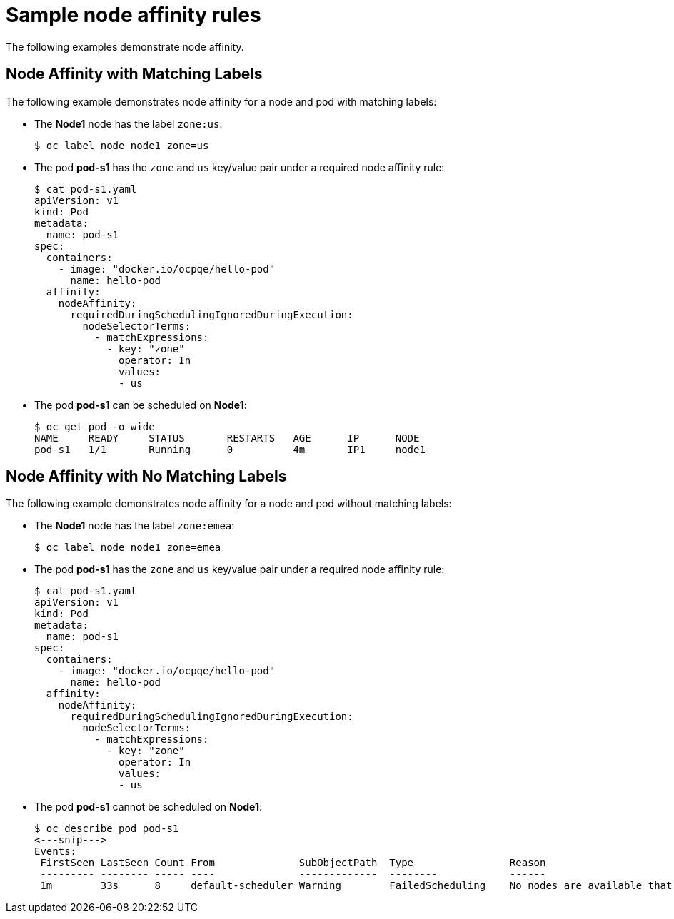 // Module included in the following assemblies:
//
// * nodes/nodes-scheduler-node-affinity.adoc

[id='nodes-scheduler-node-affinity-examples-{context}']
= Sample node affinity rules

The following examples demonstrate node affinity.

[id='admin-guide-sched-affinity-examples1-{context}']
== Node Affinity with Matching Labels

The following example demonstrates node affinity for a node and pod with matching labels:

* The *Node1* node has the label `zone:us`:
+
----
$ oc label node node1 zone=us
----

*  The pod *pod-s1* has the `zone` and `us` key/value pair under a required node affinity rule:
+
----
$ cat pod-s1.yaml
apiVersion: v1
kind: Pod
metadata:
  name: pod-s1
spec:
  containers:
    - image: "docker.io/ocpqe/hello-pod"
      name: hello-pod
  affinity:
    nodeAffinity:
      requiredDuringSchedulingIgnoredDuringExecution:
        nodeSelectorTerms:
          - matchExpressions:
            - key: "zone"
              operator: In
              values:
              - us
----

* The pod *pod-s1* can be scheduled on *Node1*:
+
----
$ oc get pod -o wide
NAME     READY     STATUS       RESTARTS   AGE      IP      NODE
pod-s1   1/1       Running      0          4m       IP1     node1
----

[id='admin-guide-sched-affinity-examples2-{context}']
== Node Affinity with No Matching Labels

The following example demonstrates node affinity for a node and pod without matching labels:

* The *Node1* node has the label `zone:emea`:
+
----
$ oc label node node1 zone=emea
----

*  The pod *pod-s1* has the `zone` and `us` key/value pair under a required node affinity rule:
+
----
$ cat pod-s1.yaml
apiVersion: v1
kind: Pod
metadata:
  name: pod-s1
spec:
  containers:
    - image: "docker.io/ocpqe/hello-pod"
      name: hello-pod
  affinity:
    nodeAffinity:
      requiredDuringSchedulingIgnoredDuringExecution:
        nodeSelectorTerms:
          - matchExpressions:
            - key: "zone"
              operator: In
              values:
              - us
----

* The pod *pod-s1* cannot be scheduled on *Node1*:
+
----
$ oc describe pod pod-s1
<---snip--->
Events:
 FirstSeen LastSeen Count From              SubObjectPath  Type                Reason
 --------- -------- ----- ----              -------------  --------            ------
 1m        33s      8     default-scheduler Warning        FailedScheduling    No nodes are available that match all of the following predicates:: MatchNodeSelector (1).
----
